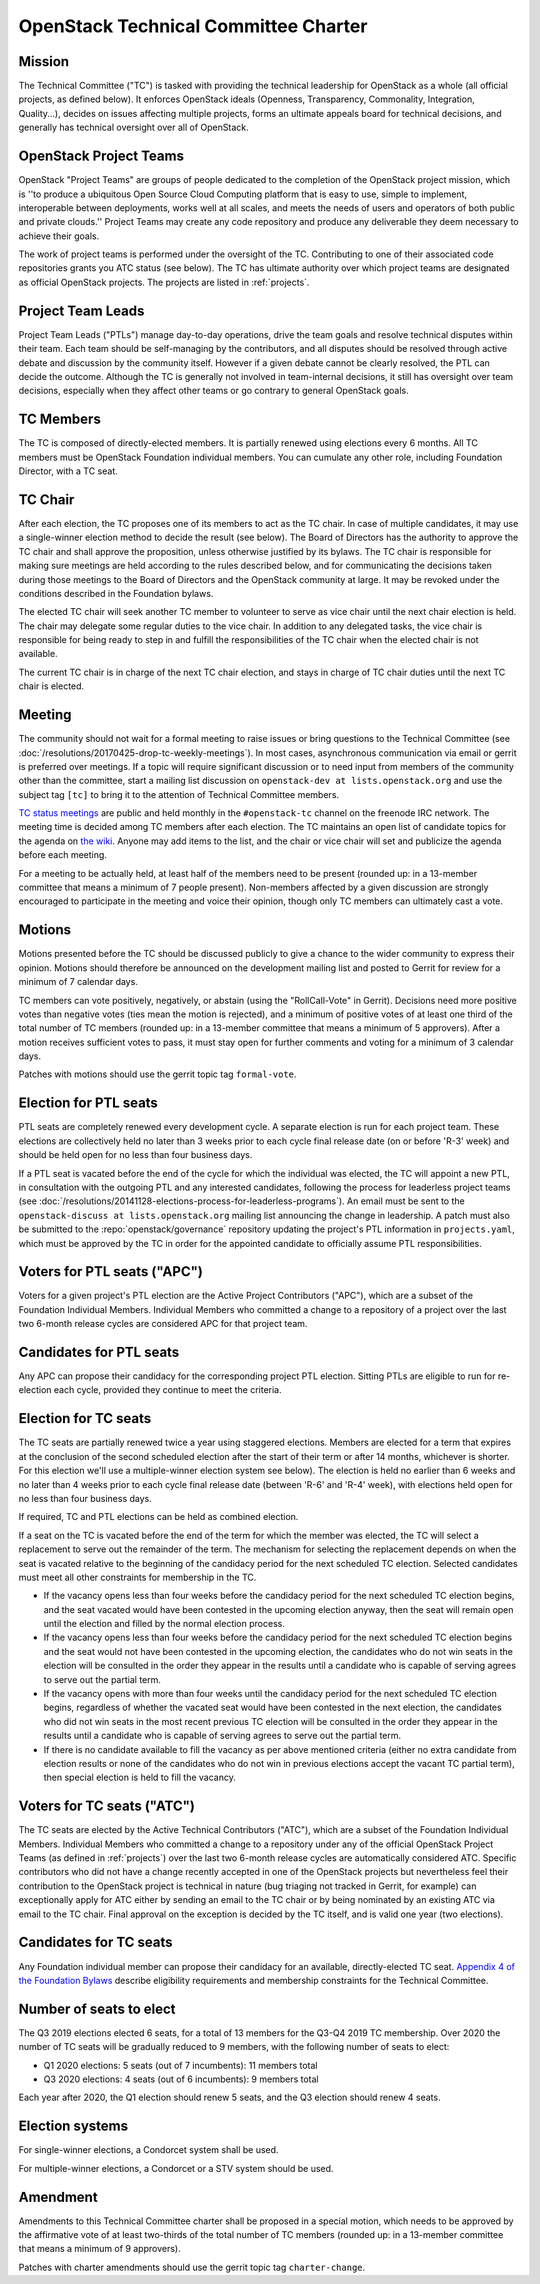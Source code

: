 =======================================
 OpenStack Technical Committee Charter
=======================================

Mission
=======

The Technical Committee ("TC") is tasked with providing the technical
leadership for OpenStack as a whole (all official projects, as defined below).
It enforces OpenStack ideals (Openness, Transparency, Commonality, Integration,
Quality...), decides on issues affecting multiple projects, forms an ultimate
appeals board for technical decisions, and generally has technical oversight
over all of OpenStack.

OpenStack Project Teams
=======================

OpenStack "Project Teams" are groups of people dedicated to the completion of
the OpenStack project mission, which is ''to produce a ubiquitous Open Source
Cloud Computing platform that is easy to use, simple to implement,
interoperable between deployments, works well at all scales, and meets
the needs of users and operators of both public and private clouds.''
Project Teams may create any code repository and produce any deliverable they
deem necessary to achieve their goals.

The work of project teams is performed under the oversight of the TC.
Contributing to one of their associated code repositories grants you ATC status
(see below). The TC has ultimate authority over which project teams are
designated as official OpenStack projects. The projects are listed in
:ref:`projects`.

Project Team Leads
==================

Project Team Leads ("PTLs") manage day-to-day operations, drive the team goals
and resolve technical disputes within their team. Each team
should be self-managing by the contributors, and all disputes should be
resolved through active debate and discussion by the community itself. However
if a given debate cannot be clearly resolved, the PTL can decide the outcome.
Although the TC is generally not involved in team-internal decisions, it
still has oversight over team decisions, especially when they
affect other teams or go contrary to general OpenStack goals.

TC Members
==========

The TC is composed of directly-elected members. It is partially renewed
using elections every 6 months. All TC members must be OpenStack Foundation
individual members. You can cumulate any other role, including Foundation
Director, with a TC seat.

TC Chair
========

After each election, the TC proposes one of its members to act as the TC chair.
In case of multiple candidates, it may use a single-winner election method to
decide the result (see below). The Board of Directors has the authority to
approve the TC chair and shall approve the proposition, unless otherwise
justified by its bylaws. The TC chair is responsible for making sure meetings
are held according to the rules described below, and for communicating the
decisions taken during those meetings to the Board of Directors and the
OpenStack community at large. It may be revoked under the conditions described
in the Foundation bylaws.

The elected TC chair will seek another TC member to volunteer to serve
as vice chair until the next chair election is held. The chair may delegate some regular
duties to the vice chair. In addition to any delegated tasks, the vice
chair is responsible for being ready to step in and fulfill the
responsibilities of the TC chair when the elected chair is not
available.

The current TC chair is in charge of the next TC chair election, and
stays in charge of TC chair duties until the next TC chair is elected.

Meeting
=======

The community should not wait for a formal meeting to raise issues or
bring questions to the Technical Committee (see
:doc:`/resolutions/20170425-drop-tc-weekly-meetings`). In most cases,
asynchronous communication via email or gerrit is preferred over
meetings. If a topic will require significant discussion or to need
input from members of the community other than the committee, start a
mailing list discussion on ``openstack-dev at lists.openstack.org``
and use the subject tag ``[tc]`` to bring it to the attention of
Technical Committee members.

`TC status meetings <http://eavesdrop.openstack.org/#Technical_Committee_Meeting>`__
are public and held monthly in the
``#openstack-tc`` channel on the freenode IRC network. The meeting
time is decided among TC members after each election. The TC maintains
an open list of candidate topics for the agenda on `the wiki
<https://wiki.openstack.org/wiki/Meetings/TechnicalCommittee>`__. Anyone
may add items to the list, and the chair or vice chair will set and
publicize the agenda before each meeting.

For a meeting to be actually held, at least half of the members need
to be present (rounded up: in a 13-member committee that means a
minimum of 7 people present). Non-members affected by a given
discussion are strongly encouraged to participate in the meeting and
voice their opinion, though only TC members can ultimately cast a
vote.

.. _charter-motions-section:

Motions
=======

Motions presented before the TC should be discussed publicly to give a chance to
the wider community to express their opinion. Motions should therefore be
announced on the development mailing list and posted to Gerrit for review for a
minimum of 7 calendar days.

TC members can vote positively, negatively, or abstain (using the
"RollCall-Vote" in Gerrit). Decisions need more positive votes than negative
votes (ties mean the motion is rejected), and a minimum of positive votes of at
least one third of the total number of TC members (rounded up: in a 13-member
committee that means a minimum of 5 approvers). After a motion receives
sufficient votes to pass, it must stay open for further comments and voting for
a minimum of 3 calendar days.

Patches with motions should use the gerrit topic tag ``formal-vote``.

Election for PTL seats
======================

PTL seats are completely renewed every development cycle. A separate election
is run for each project team. These elections are collectively held no later
than 3 weeks prior to each cycle final release date (on or before 'R-3' week)
and should be held open for no less than four business days.

If a PTL seat is vacated before the end of the cycle for which the individual
was elected, the TC will appoint a new PTL, in consultation with the outgoing
PTL and any interested candidates, following the process for leaderless project
teams (see
:doc:`/resolutions/20141128-elections-process-for-leaderless-programs`). An
email must be sent to the ``openstack-discuss at lists.openstack.org`` mailing
list announcing the change in leadership. A patch must also be submitted to the
:repo:`openstack/governance` repository updating the project's
PTL information in ``projects.yaml``, which must be approved by the TC in order
for the appointed candidate to officially assume PTL responsibilities.

Voters for PTL seats ("APC")
============================

Voters for a given project's PTL election are the Active Project Contributors
("APC"), which are a subset of the Foundation Individual Members. Individual
Members who committed a change to a repository of a project over the last two
6-month release cycles are considered APC for that project team.

Candidates for PTL seats
========================

Any APC can propose their candidacy for the corresponding project PTL election.
Sitting PTLs are eligible to run for re-election each cycle, provided they
continue to meet the criteria.

Election for TC seats
=====================

The TC seats are partially renewed twice a year using staggered elections.
Members are elected for a term that expires at the conclusion of the second
scheduled election after the start of their term or after 14 months, whichever
is shorter. For this election we'll use a multiple-winner election system
see below). The election is held no earlier than 6 weeks and no later
than 4 weeks prior to each cycle final release date (between 'R-6' and 'R-4'
week), with elections held open for no less than four business days.

If required, TC and PTL elections can be held as combined election.

If a seat on the TC is vacated before the end of the term for which
the member was elected, the TC will select a replacement to serve out
the remainder of the term. The mechanism for selecting the replacement
depends on when the seat is vacated relative to the beginning of the
candidacy period for the next scheduled TC election. Selected
candidates must meet all other constraints for membership in the TC.

* If the vacancy opens less than four weeks before the candidacy
  period for the next scheduled TC election begins, and the seat
  vacated would have been contested in the upcoming election anyway,
  then the seat will remain open until the election and filled by the
  normal election process.
* If the vacancy opens less than four weeks before the candidacy
  period for the next scheduled TC election begins and the seat would
  not have been contested in the upcoming election, the candidates who
  do not win seats in the election will be consulted in the order they
  appear in the results until a candidate who is capable of serving
  agrees to serve out the partial term.
* If the vacancy opens with more than four weeks until the candidacy
  period for the next scheduled TC election begins, regardless of
  whether the vacated seat would have been contested in the next
  election, the candidates who did not win seats in the most recent
  previous TC election will be consulted in the order they appear in
  the results until a candidate who is capable of serving agrees to
  serve out the partial term.
* If there is no candidate available to fill the vacancy as per above
  mentioned criteria (either no extra candidate from election results
  or none of the candidates who do not win in previous elections accept
  the vacant TC partial term), then special election is held to fill the
  vacancy.

.. _atc:

Voters for TC seats ("ATC")
===========================

The TC seats are elected by the Active Technical Contributors ("ATC"), which
are a subset of the Foundation Individual Members. Individual Members who
committed a change to a repository under any of the official OpenStack
Project Teams (as defined in :ref:`projects`) over the last two
6-month release cycles are automatically considered ATC. Specific contributors
who did not have a change recently accepted in one of the OpenStack projects
but nevertheless feel their contribution to the OpenStack project is technical
in nature (bug triaging not tracked in Gerrit, for example) can exceptionally
apply for ATC either by sending an email to the TC chair or by being nominated
by an existing ATC via email to the TC chair. Final approval on the exception is
decided by the TC itself, and is valid one year (two elections).

Candidates for TC seats
=======================

Any Foundation individual member can propose their candidacy for an
available, directly-elected TC seat. `Appendix 4 of the Foundation
Bylaws
<http://www.openstack.org/legal/technical-committee-member-policy/>`__
describe eligibility requirements and membership constraints for the
Technical Committee.

Number of seats to elect
========================

The Q3 2019 elections elected 6 seats, for a total of 13 members for the
Q3-Q4 2019 TC membership. Over 2020 the number of TC seats will be
gradually reduced to 9 members, with the following number of seats to elect:

- Q1 2020 elections: 5 seats (out of 7 incumbents): 11 members total
- Q3 2020 elections: 4 seats (out of 6 incumbents): 9 members total

Each year after 2020, the Q1 election should renew 5 seats, and the Q3 election
should renew 4 seats.

Election systems
================

For single-winner elections, a Condorcet system shall be used.

For multiple-winner elections, a Condorcet or a STV system should be used.

.. _charter-amendment-section:

Amendment
=========

Amendments to this Technical Committee charter shall be proposed in a special
motion, which needs to be approved by the affirmative vote of at least
two-thirds of the total number of TC members (rounded up: in a 13-member
committee that means a minimum of 9 approvers).

Patches with charter amendments should use the gerrit topic tag
``charter-change``.
